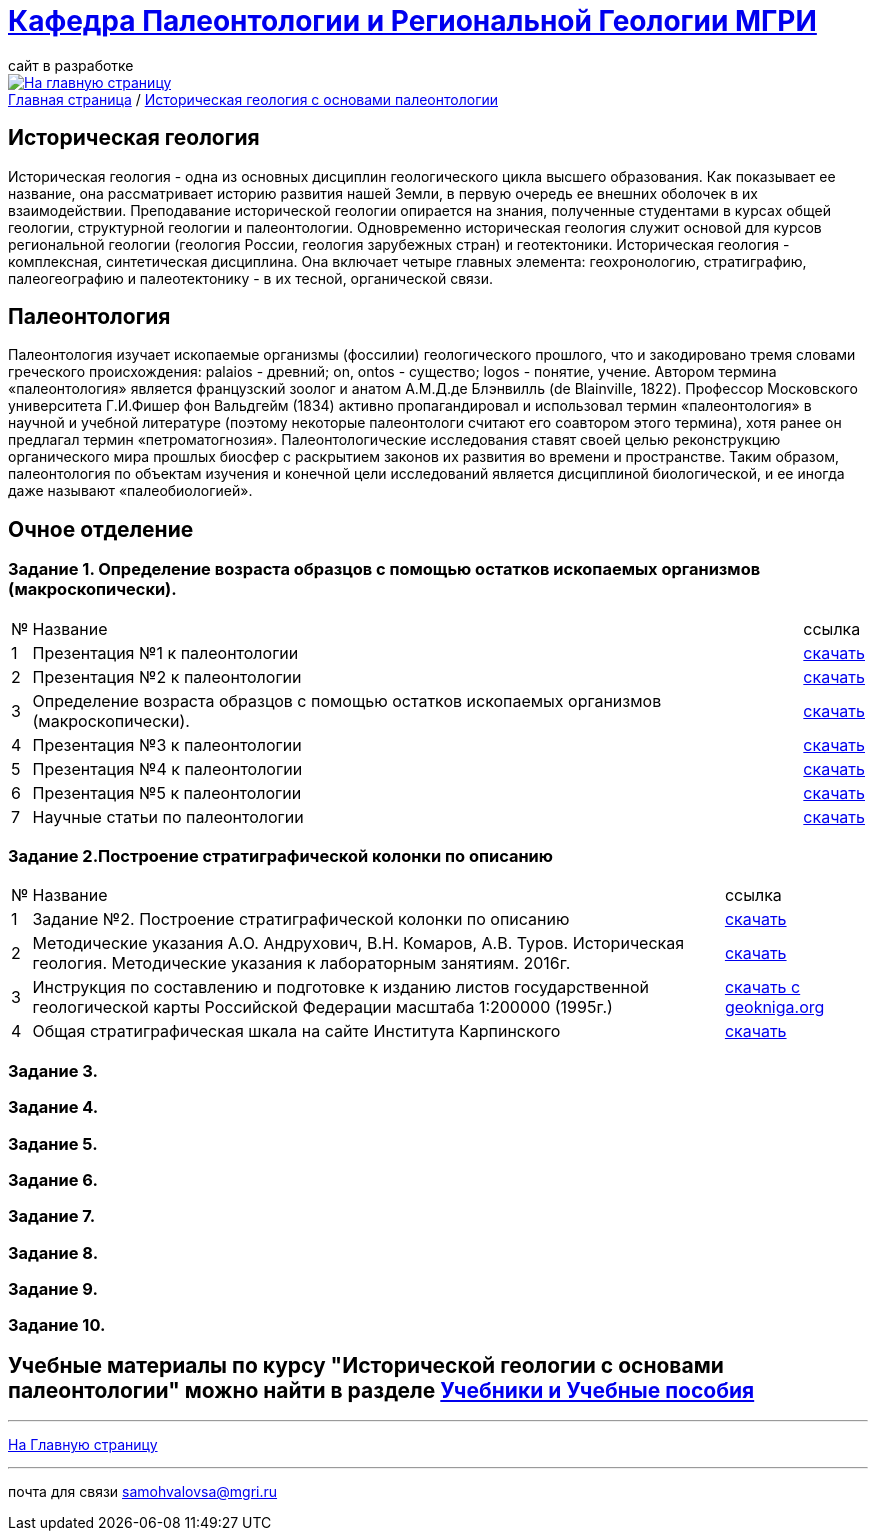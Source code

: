 = https://mgri-university.github.io/reggeo/index.html[Кафедра Палеонтологии и Региональной Геологии МГРИ]
сайт в разработке 
:imagesdir: images

[link=https://mgri-university.github.io/reggeo/index.html]
image::emb2010.jpg[На главную страницу] 

[sidebar]
https://mgri-university.github.io/reggeo/index.html[Главная страница] / https://mgri-university.github.io/reggeo/istgeol_paleo.html[Историческая геология с основами палеонтологии]

== Историческая геология
Историческая геология - одна из основных дисциплин геологического цикла высшего образования. Как показывает ее название,
она рассматривает историю развития нашей Земли, в первую очередь ее внешних оболочек в их взаимодействии. Преподавание исторической геологии опирается на знания, полученные студентами в курсах общей геологии, структурной геологии и палеонтологии. Одновременно историческая геология служит основой для курсов региональной геологии (геология России, геология зарубежных
стран) и геотектоники.
Историческая геология - комплексная, синтетическая дисциплина. Она включает четыре главных элемента: геохронологию, стратиграфию, палеогеографию и палеотектонику - в их тесной, органической связи.

== Палеонтология
Палеонтология изучает ископаемые организмы (фоссилии) геологического прошлого, что и закодировано тремя словами греческого происхождения: palaios - древний; on, ontos - существо; logos - понятие, учение. Автором термина «палеонтология» является французский зоолог и анатом
А.М.Д.де Блэнвилль (de Blainville, 1822). Профессор Московского университета Г.И.Фишер фон Вальдгейм (1834) активно пропагандировал и использовал термин «палеонтология» в научной и учебной литературе (поэтому некоторые палеонтологи считают его соавтором этого термина), хотя ранее он предлагал термин «петроматогнозия». Палеонтологические исследования ставят своей целью реконструкцию органического мира прошлых биосфер с раскрытием законов их развития во времени и пространстве. Таким образом, палеонтология по объектам изучения и конечной цели исследований является дисциплиной биологической, и ее иногда даже называют «палеобиологией».

== Очное  отделение

=== Задание 1. Определение возраста образцов с помощью остатков ископаемых организмов (макроскопически).


[%autowidth]
|===
|№	|Название	|ссылка	
|1|Презентация №1 к палеонтологии|https://disk.360.yandex.com/i/mle2kRDO6WF-fw[скачать]
|2|Презентация №2 к палеонтологии|https://disk.360.yandex.com/i/SApdnnFbOPElmA[скачать]
|3|Определение возраста образцов с помощью остатков ископаемых организмов (макроскопически).|https://disk.360.yandex.com/i/jPZ4fZMcYuE5HA[скачать]
|4|Презентация №3 к палеонтологии | https://disk.360.yandex.ru/i/fibTjnJ5rbAHTQ[скачать]
|5|Презентация №4 к палеонтологии | https://disk.360.yandex.ru/i/0ObOmN9Zre6gFg[скачать]
|6|Презентация №5 к палеонтологии | https://disk.360.yandex.ru/i/JIMriXrDnrI5Sw[скачать]
|7|Научные статьи по палеонтологии | https://disk.360.yandex.ru/d/57qFht3gzg2Qjw[скачать]
|===
=== Задание 2.Построение стратиграфической колонки по описанию
[%autowidth]
|===
|№	|Название	|ссылка	
|1|Задание №2. Построение стратиграфической колонки по описанию| https://disk.360.yandex.ru/i/y0pRPpYwz3yWMg[скачать]
|2|Методические указания А.О. Андрухович, В.Н. Комаров, А.В. Туров. Историческая геология. Методические указания
к лабораторным занятиям. 2016г.| https://mgri-university.github.io/reggeo/images/posobie_istgeol_2016.doc[скачать]
|3|Инструкция по составлению и подготовке к изданию листов государственной геологической карты Российской Федерации масштаба 1:200000 (1995г.) |https://www.geokniga.org/books/405[скачать с geokniga.org]
|4|Общая стратиграфическая шкала на сайте Института Карпинского |https://karpinskyinstitute.ru/ru/about/msk/str_scale/[скачать]
|===

=== Задание 3.

=== Задание 4.

=== Задание 5.

=== Задание 6.

=== Задание 7.

=== Задание 8.

=== Задание 9.

=== Задание 10.


== Учебные материалы по курсу "Исторической геологии с основами палеонтологии" можно найти в разделе https://mgri-university.github.io/reggeo/posobia.html[Учебники и Учебные пособия]

''''
https://mgri-university.github.io/reggeo/index.html[На Главную страницу]

''''

почта для связи samohvalovsa@mgri.ru